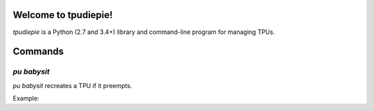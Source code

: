 Welcome to tpudiepie!
=====================

`tpudiepie` is a Python (2.7 and 3.4+) library and command-line program
for managing TPUs.


Commands
========

`pu babysit`
------------

`pu babysit` recreates a TPU if it preempts.
    
Example:
    
.. code:: sh
      # In one terminal window, simulate a training session...
      while True; do bash -c 'echo My Training Session... ; sleep 10000'; echo 'restarted'; sleep 1; done
    

.. code:: sh
      # In a separate window, babysit a TPU...
      pu babysit my-tpu -c 'pkill -9 -f "My Training Session"'
